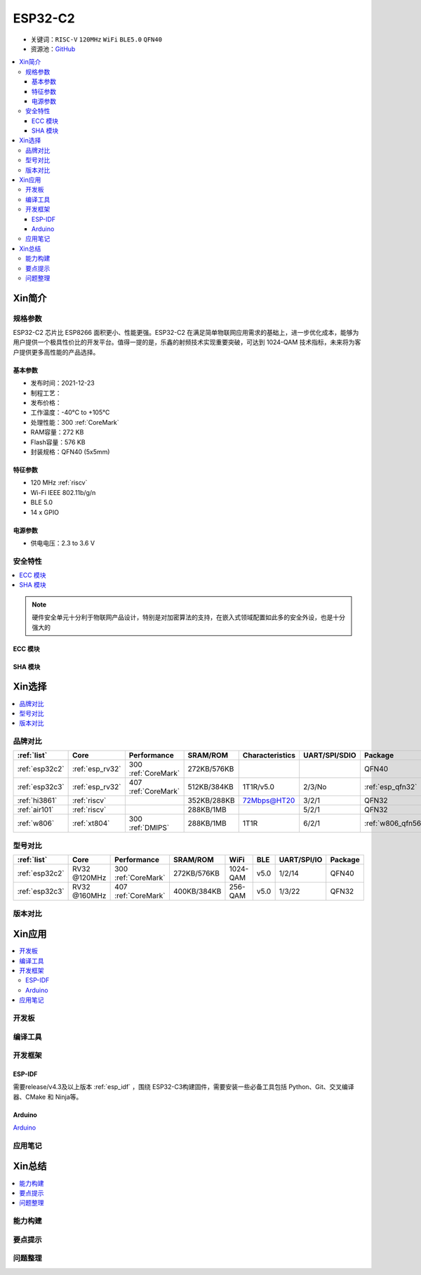 
.. _esp32c2:

ESP32-C2
================

* 关键词：``RISC-V`` ``120MHz`` ``WiFi`` ``BLE5.0`` ``QFN40``
* 资源池：`GitHub <https://github.com/SoCXin/ESP32C2>`_

.. contents::
    :local:

Xin简介
-----------

.. image:: ./images/ESP32C2.png
    :target: https://www.espressif.com/zh-hans/news/ESP32-C2

规格参数
~~~~~~~~~~~

ESP32-C2 芯片比 ESP8266 面积更小、性能更强。ESP32-C2 在满足简单物联网应用需求的基础上，进一步优化成本，能够为用户提供一个极具性价比的开发平台。值得一提的是，乐鑫的射频技术实现重要突破，可达到 1024-QAM 技术指标，未来将为客户提供更多高性能的产品选择。


基本参数
^^^^^^^^^^^

* 发布时间：2021-12-23
* 制程工艺：
* 发布价格：
* 工作温度：-40°C to +105°C
* 处理性能：300 :ref:`CoreMark`
* RAM容量：272 KB
* Flash容量：576 KB
* 封装规格：QFN40 (5x5mm)

特征参数
^^^^^^^^^^^

* 120 MHz :ref:`riscv`
* Wi-Fi IEEE 802.11b/g/n
* BLE 5.0
* 14 x GPIO


电源参数
^^^^^^^^^^^

* 供电电压：2.3 to 3.6 V

安全特性
~~~~~~~~~~~~~~


.. contents::
    :local:

.. note::
    硬件安全单元十分利于物联网产品设计，特别是对加密算法的支持，在嵌入式领域配置如此多的安全外设，也是十分强大的

ECC 模块
^^^^^^^^^^^^^^^


SHA 模块
^^^^^^^^^^^^^^^




Xin选择
-----------


.. contents::
    :local:


品牌对比
~~~~~~~~~


.. list-table::
    :header-rows:  1

    * - :ref:`list`
      - Core
      - Performance
      - SRAM/ROM
      - Characteristics
      - UART/SPI/SDIO
      - Package
    * - :ref:`esp32c2`
      - :ref:`esp_rv32`
      - 300 :ref:`CoreMark`
      - 272KB/576KB
      -
      -
      - QFN40
    * - :ref:`esp32c3`
      - :ref:`esp_rv32`
      - 407 :ref:`CoreMark`
      - 512KB/384KB
      - 1T1R/v5.0
      - 2/3/No
      - :ref:`esp_qfn32`
    * - :ref:`hi3861`
      - :ref:`riscv`
      -
      - 352KB/288KB
      - 72Mbps@HT20
      - 3/2/1
      - QFN32
    * - :ref:`air101`
      - :ref:`riscv`
      -
      - 288KB/1MB
      -
      - 5/2/1
      - QFN32
    * - :ref:`w806`
      - :ref:`xt804`
      - 300 :ref:`DMIPS`
      - 288KB/1MB
      - 1T1R
      - 6/2/1
      - :ref:`w806_qfn56`




型号对比
~~~~~~~~~

.. contents::
    :local:

.. list-table::
    :header-rows:  1

    * - :ref:`list`
      - Core
      - Performance
      - SRAM/ROM
      - WiFi
      - BLE
      - UART/SPI/IO
      - Package
    * - :ref:`esp32c2`
      - RV32 @120MHz
      - 300 :ref:`CoreMark`
      - 272KB/576KB
      - 1024-QAM
      - v5.0
      - 1/2/14
      - QFN40
    * - :ref:`esp32c3`
      - RV32 @160MHz
      - 407 :ref:`CoreMark`
      - 400KB/384KB
      - 256-QAM
      - v5.0
      - 1/3/22
      - QFN32



版本对比
~~~~~~~~~


.. image:: ./images/ESP32-C2S.png


Xin应用
-----------

.. contents::
    :local:

开发板
~~~~~~~~~~


编译工具
~~~~~~~~~

开发框架
~~~~~~~~~


ESP-IDF
^^^^^^^^^^^

需要release/v4.3及以上版本 :ref:`esp_idf` ，围绕 ESP32-C3构建固件，需要安装一些必备工具包括 Python、Git、交叉编译器、CMake 和 Ninja等。

Arduino
^^^^^^^^^^^^

`Arduino <https://docs.os-q.com/arduino>`_

应用笔记
~~~~~~~~~







Xin总结
--------------

.. contents::
    :local:

能力构建
~~~~~~~~~~~~~

要点提示
~~~~~~~~~~~~~

问题整理
~~~~~~~~~~~~~


